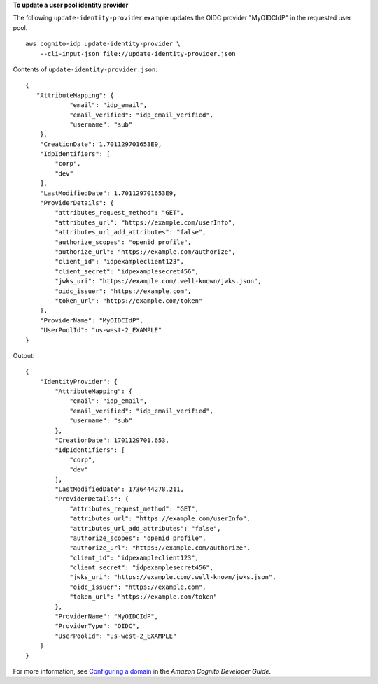 **To update a user pool identity provider**

The following ``update-identity-provider`` example updates the OIDC provider "MyOIDCIdP" in the requested user pool. ::

    aws cognito-idp update-identity-provider \
        --cli-input-json file://update-identity-provider.json

Contents of ``update-identity-provider.json``::

    {
       "AttributeMapping": {
                "email": "idp_email",
                "email_verified": "idp_email_verified",
                "username": "sub"
        },
        "CreationDate": 1.701129701653E9,
        "IdpIdentifiers": [
            "corp",
            "dev"
        ],
        "LastModifiedDate": 1.701129701653E9,
        "ProviderDetails": {
            "attributes_request_method": "GET",
            "attributes_url": "https://example.com/userInfo",
            "attributes_url_add_attributes": "false",
            "authorize_scopes": "openid profile",
            "authorize_url": "https://example.com/authorize",
            "client_id": "idpexampleclient123",
            "client_secret": "idpexamplesecret456",
            "jwks_uri": "https://example.com/.well-known/jwks.json",
            "oidc_issuer": "https://example.com",
            "token_url": "https://example.com/token"
        },
        "ProviderName": "MyOIDCIdP",
        "UserPoolId": "us-west-2_EXAMPLE"
    }

Output::

    {
        "IdentityProvider": {
            "AttributeMapping": {
                "email": "idp_email",
                "email_verified": "idp_email_verified",
                "username": "sub"
            },
            "CreationDate": 1701129701.653,
            "IdpIdentifiers": [
                "corp",
                "dev"
            ],
            "LastModifiedDate": 1736444278.211,
            "ProviderDetails": {
                "attributes_request_method": "GET",
                "attributes_url": "https://example.com/userInfo",
                "attributes_url_add_attributes": "false",
                "authorize_scopes": "openid profile",
                "authorize_url": "https://example.com/authorize",
                "client_id": "idpexampleclient123",
                "client_secret": "idpexamplesecret456",
                "jwks_uri": "https://example.com/.well-known/jwks.json",
                "oidc_issuer": "https://example.com",
                "token_url": "https://example.com/token"
            },
            "ProviderName": "MyOIDCIdP",
            "ProviderType": "OIDC",
            "UserPoolId": "us-west-2_EXAMPLE"
        }
    }

For more information, see `Configuring a domain <https://docs.aws.amazon.com/cognito/latest/developerguide/cognito-user-pools-assign-domain.html>`__ in the *Amazon Cognito Developer Guide*.
